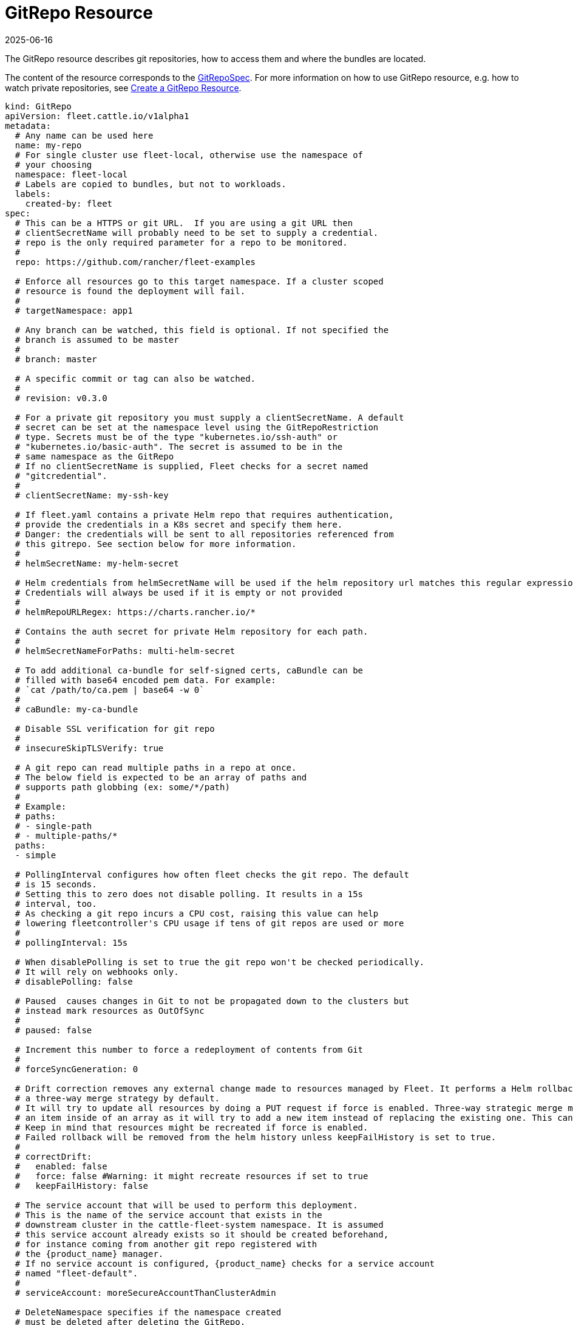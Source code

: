 = GitRepo Resource
:revdate: 2025-06-16
:page-revdate: {revdate}

The GitRepo resource describes git repositories, how to access them and where the bundles are located.

The content of the resource corresponds to the xref:ref-crds.adoc#_gitrepospec[GitRepoSpec].
For more information on how to use GitRepo resource, e.g. how to watch private repositories, see xref:gitrepo-add.adoc[Create a GitRepo Resource].

[,yaml]
----
kind: GitRepo
apiVersion: fleet.cattle.io/v1alpha1
metadata:
  # Any name can be used here
  name: my-repo
  # For single cluster use fleet-local, otherwise use the namespace of
  # your choosing
  namespace: fleet-local
  # Labels are copied to bundles, but not to workloads.
  labels:
    created-by: fleet
spec:
  # This can be a HTTPS or git URL.  If you are using a git URL then
  # clientSecretName will probably need to be set to supply a credential.
  # repo is the only required parameter for a repo to be monitored.
  #
  repo: https://github.com/rancher/fleet-examples

  # Enforce all resources go to this target namespace. If a cluster scoped
  # resource is found the deployment will fail.
  #
  # targetNamespace: app1

  # Any branch can be watched, this field is optional. If not specified the
  # branch is assumed to be master
  #
  # branch: master

  # A specific commit or tag can also be watched.
  #
  # revision: v0.3.0

  # For a private git repository you must supply a clientSecretName. A default
  # secret can be set at the namespace level using the GitRepoRestriction
  # type. Secrets must be of the type "kubernetes.io/ssh-auth" or
  # "kubernetes.io/basic-auth". The secret is assumed to be in the
  # same namespace as the GitRepo
  # If no clientSecretName is supplied, Fleet checks for a secret named
  # "gitcredential".
  #
  # clientSecretName: my-ssh-key

  # If fleet.yaml contains a private Helm repo that requires authentication,
  # provide the credentials in a K8s secret and specify them here.
  # Danger: the credentials will be sent to all repositories referenced from
  # this gitrepo. See section below for more information.
  #
  # helmSecretName: my-helm-secret

  # Helm credentials from helmSecretName will be used if the helm repository url matches this regular expression.
  # Credentials will always be used if it is empty or not provided
  #
  # helmRepoURLRegex: https://charts.rancher.io/*

  # Contains the auth secret for private Helm repository for each path.
  #
  # helmSecretNameForPaths: multi-helm-secret

  # To add additional ca-bundle for self-signed certs, caBundle can be
  # filled with base64 encoded pem data. For example:
  # `cat /path/to/ca.pem | base64 -w 0`
  #
  # caBundle: my-ca-bundle

  # Disable SSL verification for git repo
  #
  # insecureSkipTLSVerify: true

  # A git repo can read multiple paths in a repo at once.
  # The below field is expected to be an array of paths and
  # supports path globbing (ex: some/*/path)
  #
  # Example:
  # paths:
  # - single-path
  # - multiple-paths/*
  paths:
  - simple

  # PollingInterval configures how often fleet checks the git repo. The default
  # is 15 seconds.
  # Setting this to zero does not disable polling. It results in a 15s
  # interval, too.
  # As checking a git repo incurs a CPU cost, raising this value can help
  # lowering fleetcontroller's CPU usage if tens of git repos are used or more
  #
  # pollingInterval: 15s

  # When disablePolling is set to true the git repo won't be checked periodically.
  # It will rely on webhooks only.
  # disablePolling: false

  # Paused  causes changes in Git to not be propagated down to the clusters but
  # instead mark resources as OutOfSync
  #
  # paused: false

  # Increment this number to force a redeployment of contents from Git
  #
  # forceSyncGeneration: 0

  # Drift correction removes any external change made to resources managed by Fleet. It performs a Helm rollback, which uses
  # a three-way merge strategy by default.
  # It will try to update all resources by doing a PUT request if force is enabled. Three-way strategic merge might fail when updating
  # an item inside of an array as it will try to add a new item instead of replacing the existing one. This can be fixed by using force.
  # Keep in mind that resources might be recreated if force is enabled.
  # Failed rollback will be removed from the helm history unless keepFailHistory is set to true.
  #
  # correctDrift:
  #   enabled: false
  #   force: false #Warning: it might recreate resources if set to true
  #   keepFailHistory: false

  # The service account that will be used to perform this deployment.
  # This is the name of the service account that exists in the
  # downstream cluster in the cattle-fleet-system namespace. It is assumed
  # this service account already exists so it should be created beforehand,
  # for instance coming from another git repo registered with
  # the {product_name} manager.
  # If no service account is configured, {product_name} checks for a service account
  # named "fleet-default".
  #
  # serviceAccount: moreSecureAccountThanClusterAdmin

  # DeleteNamespace specifies if the namespace created
  # must be deleted after deleting the GitRepo.
  # deleteNamespace: false

  # Target clusters to deploy to if running Fleet in a multi-cluster
  # style. Refer to the "Mapping to Downstream Clusters" docs for
  # more information.
  # If empty, the "default" cluster group is used.
  #
  # targets: ...
----

For more information, refer to:

* xref:gitrepo-add.adoc#_use_different_helm_credentials_for_each_path[Create a GitRepo Resource].
* xref:webhook.adoc[Using Webhooks Instead of Polling].

